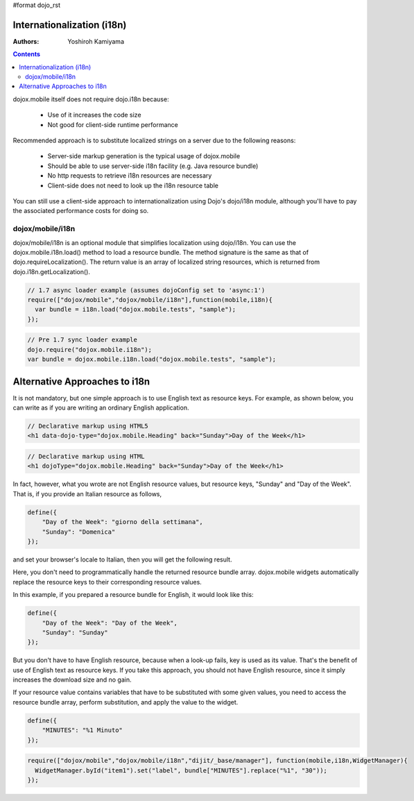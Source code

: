 #format dojo_rst

Internationalization (i18n)
===========================

:Authors: Yoshiroh Kamiyama

.. contents::
    :depth: 2

dojox.mobile itself does not require dojo.i18n because:

  * Use of it increases the code size
  * Not good for client-side runtime performance

Recommended approach is to substitute localized strings on a server due to the following reasons:

  * Server-side markup generation is the typical usage of dojox.mobile
  * Should be able to use server-side i18n facility (e.g. Java resource bundle)
  * No http requests to retrieve i18n resources are necessary
  * Client-side does not need to look up the i18n resource table

You can still use a client-side approach to internationalization using Dojo's dojo/i18n module, although you'll have to pay the associated performance costs for doing so.

=================
dojox/mobile/i18n
=================

dojox/mobile/i18n is an optional module that simplifies localization using dojo/i18n. You can use the dojox.mobile.i18n.load() method to load a resource bundle. The method signature is the same as that of dojo.requireLocalization(). The return value is an array of localized string resources, which is returned from dojo.i18n.getLocalization().

.. code-block :: javascript

  // 1.7 async loader example (assumes dojoConfig set to 'async:1')
  require(["dojox/mobile","dojox/mobile/i18n"],function(mobile,i18n){
    var bundle = i18n.load("dojox.mobile.tests", "sample");
  });

.. code-block :: javascript

  // Pre 1.7 sync loader example
  dojo.require("dojox.mobile.i18n");
  var bundle = dojox.mobile.i18n.load("dojox.mobile.tests", "sample");

Alternative Approaches to i18n
==============================

It is not mandatory, but one simple approach is to use English text as resource keys. For example, as shown below, you can write as if you are writing an ordinary English application.


.. code-block :: html

  // Declarative markup using HTML5
  <h1 data-dojo-type="dojox.mobile.Heading" back="Sunday">Day of the Week</h1>

.. code-block :: html

  // Declarative markup using HTML
  <h1 dojoType="dojox.mobile.Heading" back="Sunday">Day of the Week</h1>

In fact, however, what you wrote are not English resource values, but resource keys, "Sunday" and "Day of the Week". That is, if you provide an Italian resource as follows,

.. code-block :: javascript

  define({
      "Day of the Week": "giorno della settimana",
      "Sunday": "Domenica"
  });

and set your browser's locale to Italian, then you will get the following result.

.. image:: Heading-italian.png

Here, you don't need to programmatically handle the returned resource bundle array. dojox.mobile widgets automatically replace the resource keys to their corresponding resource values.

In this example, if you prepared a resource bundle for English, it would look like this:

.. code-block :: javascript

  define({
      "Day of the Week": "Day of the Week",
      "Sunday": "Sunday"
  });

But you don't have to have English resource, because when a look-up fails, key is used as its value. That's the benefit of use of English text as resource keys. If you take this approach, you should not have English resource, since it simply increases the download size and no gain.

If your resource value contains variables that have to be substituted with some given values, you need to access the resource bundle array, perform substitution, and apply the value to the widget.

.. code-block :: javascript

  define({
      "MINUTES": "%1 Minuto"
  });

.. code-block :: javascript

  require(["dojox/mobile","dojox/mobile/i18n","dijit/_base/manager"], function(mobile,i18n,WidgetManager){
    WidgetManager.byId("item1").set("label", bundle["MINUTES"].replace("%1", "30"));
  });
